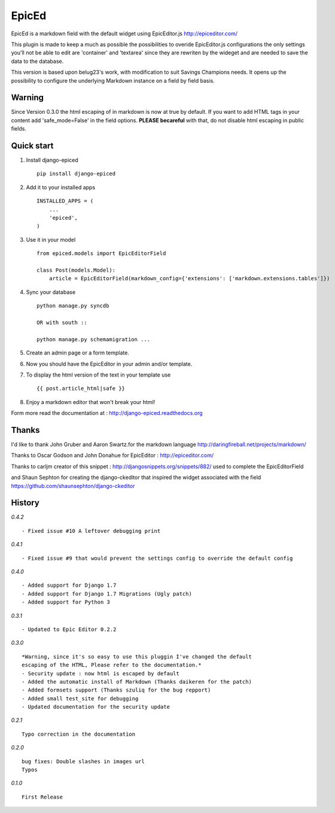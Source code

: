 ======
EpicEd
======

EpicEd is a markdown field with the default widget using EpicEditor.js
http://epiceditor.com/

This plugin is made to keep a much as possible the possibilities to overide
EpicEditor.js configurations the only settings you'll not be able to edit
are 'container' and 'textarea' since they are rewriten by the wideget and
are needed to save the data to the database.

This version is based upon belug23's work, with modification to suit Savings Champions needs.
It opens up the possibility to configure the underlying Markdown instance on a field by field basis.

Warning
-------

Since Version 0.3.0 the html escaping of in markdown is now at true by default.
If you want to add HTML tags in your content add 'safe_mode=False' in the field
options. **PLEASE becareful** with that, do not disable html escaping in public
fields.

Quick start
-----------

1. Install django-epiced ::

    pip install django-epiced

2. Add it to your installed apps ::

    INSTALLED_APPS = (
        ...
        'epiced',
    )

3. Use it in your model ::

    from epiced.models import EpicEditorField

    class Post(models.Model):
        article = EpicEditorField(markdown_config={'extensions': ['markdown.extensions.tables']})

4. Sync your database ::

    python manage.py syncdb

    OR with south ::

    python manage.py schemamigration ...

5. Create an admin page or a form template.

6. Now you should have the EpicEditor in your admin and/or template.

7. To display the html version of the text in your template use ::

    {{ post.article_html|safe }}

8. Enjoy a markdown editor that won't break your html!


Form more read the documentation at : http://django-epiced.readthedocs.org

Thanks
------

I'd like to thank John Gruber and Aaron Swartz.for the markdown language
http://daringfireball.net/projects/markdown/

Thanks to Oscar Godson and John Donahue for EpicEditor : http://epiceditor.com/

Thanks to carljm creator of this snippet :
http://djangosnippets.org/snippets/882/ used to complete the EpicEditorField

and Shaun Sephton for creating the django-ckeditor that inspired the widget
associated with the field https://github.com/shaunsephton/django-ckeditor

History
-------

*0.4.2* ::
 
    - Fixed issue #10 A leftover debugging print

*0.4.1* ::
 
    - Fixed issue #9 that would prevent the settings config to override the default config

*0.4.0* ::
 
    - Added support for Django 1.7
    - Added support for Django 1.7 Migrations (Ugly patch)
    - Added support for Python 3

*0.3.1* ::

    - Updated to Epic Editor 0.2.2

*0.3.0* ::

    *Warning, since it's so easy to use this pluggin I've changed the default
    escaping of the HTML, Please refer to the documentation.*
    - Security update : now html is escaped by default
    - Added the automatic install of Markdown (Thanks daikeren for the patch)
    - Added formsets support (Thanks szuliq for the bug repport)
    - Added small test_site for debugging
    - Updated documentation for the security update

*0.2.1* ::

    Typo correction in the documentation

*0.2.0* ::

    bug fixes: Double slashes in images url
    Typos


*0.1.0* ::

    First Release

.. image:: https://cruel-carlota.pagodabox.com/3b76f31ab8defaf2e21114eb1575a220
    :alt: githalytics.com
    :target: http://githalytics.com/belug23/django-epiced
